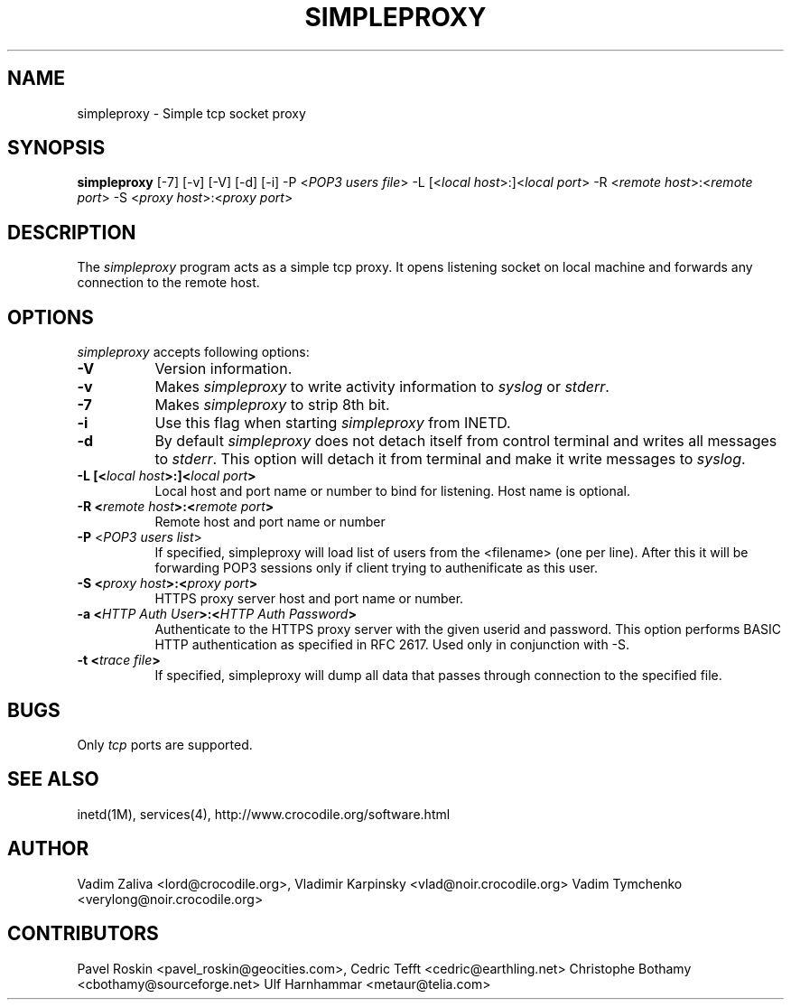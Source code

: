 .TH SIMPLEPROXY 1 "Version 3.3"
.ds ]W November 2003
.SH NAME
simpleproxy \- Simple tcp socket proxy
.SH SYNOPSIS
.ta 6n
\fBsimpleproxy\fP 
[-7]
[-v]
[-V]
[-d]
[-i]
-P <\fIPOP3 users file\fP>
-L [<\fIlocal host\fP>:]<\fIlocal port\fP>
-R <\fIremote host\fP>:<\fIremote port\fP>
-S <\fIproxy host\fP>:<\fIproxy port\fP>
 
.br
.SH DESCRIPTION
The 
.I simpleproxy 
program acts as a simple tcp proxy. It opens listening socket on
local machine and forwards any connection to the remote host.

.SH OPTIONS
.PP
.I simpleproxy\fP accepts following options:
.TP 8
.B \-V
Version information.
.TP 8
.B \-v
Makes \fIsimpleproxy\fP to write activity information to \fIsyslog\fP or \fIstderr\fP.
.TP 8
.B \-7
Makes \fIsimpleproxy\fP to strip 8th bit.
.TP 8
.B \-i
Use this flag when starting \fIsimpleproxy\fP from INETD.
.TP 8
.B \-d
By default \fIsimpleproxy\fP does not detach itself from control terminal and writes all
messages to \fIstderr\fP. This option will detach it from terminal and make it write
messages to  \fIsyslog\fP.
.TP 8
.B \-L  [<\fIlocal host\fP>:]<\fIlocal port\fP>
Local host and port name or number to bind for listening. Host name is optional.
.TP 8
.B \-R <\fIremote host\fP>:<\fIremote port\fP>
Remote host and port name or number
.TP 8
.B \-P \fP<\fIPOP3 users list\fP>
If specified, simpleproxy will load list of
users from the <filename> (one per line). After this it will be
forwarding POP3 sessions only if client trying to authenificate as
this user.
.TP 8
.B \-S <\fIproxy host\fP>:<\fIproxy port\fP>
HTTPS proxy server host and port name or number.
.TP 8
.B \-a <\fIHTTP Auth User\fP>:<\fIHTTP Auth Password\fP>
Authenticate to the HTTPS proxy server with the given userid and password.
This option performs BASIC HTTP authentication as specified in RFC 2617.
Used only in conjunction with -S.
.TP 8
.B \-t <\fItrace file\fP>
If specified, simpleproxy will dump all data that passes through connection to the specified file.

.SH BUGS\ \ \ \        
Only \fItcp\fP ports are supported.
.TP8

.PP
.SH SEE ALSO
.PP
inetd(1M), services(4), http://www.crocodile.org/software.html

.SH AUTHOR
.PP
Vadim Zaliva <lord@crocodile.org>,
Vladimir Karpinsky  <vlad@noir.crocodile.org>
Vadim Tymchenko <verylong@noir.crocodile.org>

.SH CONTRIBUTORS
.PP
Pavel Roskin <pavel_roskin@geocities.com>,
Cedric Tefft <cedric@earthling.net>
Christophe Bothamy <cbothamy@sourceforge.net>
Ulf Harnhammar <metaur@telia.com>
